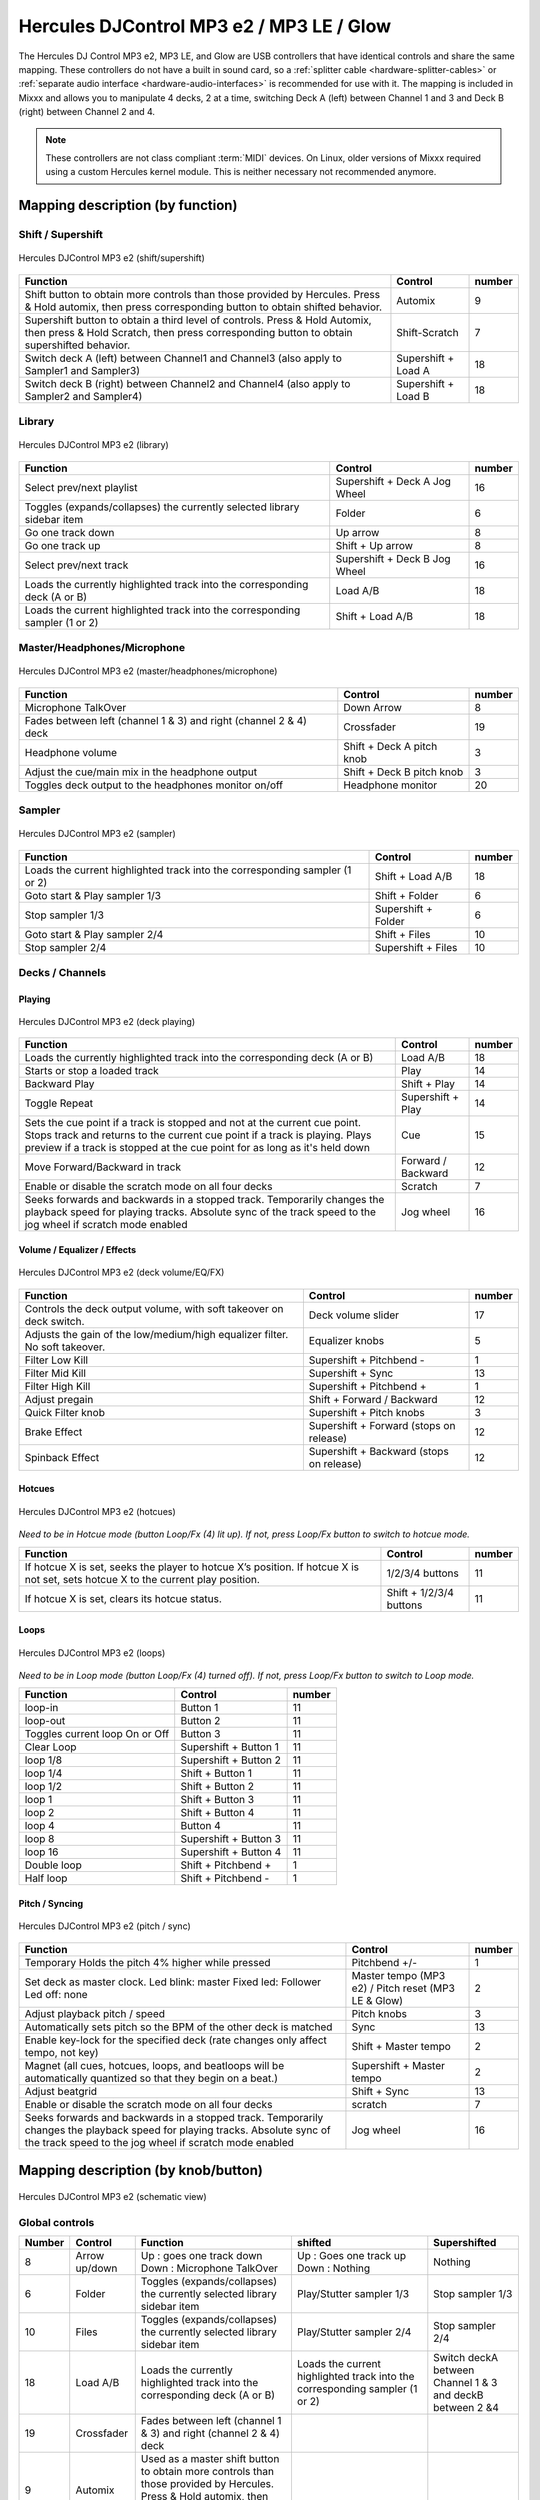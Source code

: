 Hercules DJControl MP3 e2 / MP3 LE / Glow
=========================================

The Hercules DJ Control MP3 e2, MP3 LE, and Glow are USB controllers that have identical controls and share the same mapping.
These controllers do not have a built in sound card, so a :ref:`splitter cable <hardware-splitter-cables>` or :ref:`separate audio interface <hardware-audio-interfaces>` is recommended for use with it.
The mapping is included in Mixxx and allows you to manipulate 4 decks, 2 at a time, switching Deck A (left) between Channel 1 and 3 and Deck B (right) between Channel 2 and 4.

.. versionadded:: 1.11

.. note::
   These controllers are not class compliant :term:`MIDI` devices.
   On Linux, older versions of Mixxx required using a custom Hercules kernel module.
   This is neither necessary not recommended anymore.


Mapping description (by function)
---------------------------------

Shift / Supershift
^^^^^^^^^^^^^^^^^^

.. figure:: ../../_static/controllers/hercules_djcontrol_mp3_e2_shift.jpg
   :align: center
   :width: 100%
   :figwidth: 100%
   :alt: Hercules DJControl MP3 e2 (shift/supershift)
   :figclass: pretty-figures

   Hercules DJControl MP3 e2 (shift/supershift)

+-----------------------+-----------------------+-----------------------+
| Function              | Control               | number                |
+=======================+=======================+=======================+
| Shift button to       | Automix               | 9                     |
| obtain more controls  |                       |                       |
| than those provided   |                       |                       |
| by Hercules.          |                       |                       |
| Press & Hold automix, |                       |                       |
| then press            |                       |                       |
| corresponding button  |                       |                       |
| to obtain shifted     |                       |                       |
| behavior.             |                       |                       |
+-----------------------+-----------------------+-----------------------+
| Supershift button to  | Shift-Scratch         | 7                     |
| obtain a third level  |                       |                       |
| of controls.          |                       |                       |
| Press & Hold Automix, |                       |                       |
| then press & Hold     |                       |                       |
| Scratch, then press   |                       |                       |
| corresponding button  |                       |                       |
| to obtain             |                       |                       |
| supershifted          |                       |                       |
| behavior.             |                       |                       |
+-----------------------+-----------------------+-----------------------+
| Switch deck A (left)  | Supershift + Load A   | 18                    |
| between Channel1 and  |                       |                       |
| Channel3 (also apply  |                       |                       |
| to Sampler1 and       |                       |                       |
| Sampler3)             |                       |                       |
+-----------------------+-----------------------+-----------------------+
| Switch deck B (right) | Supershift + Load B   | 18                    |
| between Channel2 and  |                       |                       |
| Channel4 (also apply  |                       |                       |
| to Sampler2 and       |                       |                       |
| Sampler4)             |                       |                       |
+-----------------------+-----------------------+-----------------------+

Library
^^^^^^^

.. figure:: ../../_static/controllers/hercules_djcontrol_mp3_e2_library.jpg
   :align: center
   :width: 100%
   :figwidth: 100%
   :alt: Hercules DJControl MP3 e2 (library)
   :figclass: pretty-figures

   Hercules DJControl MP3 e2 (library)


=========================================================================== ============================= ======
Function                                                                    Control                       number
=========================================================================== ============================= ======
Select prev/next playlist                                                   Supershift + Deck A Jog Wheel 16
Toggles (expands/collapses) the currently selected library sidebar item     Folder                        6
Go one track down                                                           Up arrow                      8
Go one track up                                                             Shift + Up arrow              8
Select prev/next track                                                      Supershift + Deck B Jog Wheel 16
Loads the currently highlighted track into the corresponding deck (A or B)  Load A/B                      18
Loads the current highlighted track into the corresponding sampler (1 or 2) Shift + Load A/B              18
=========================================================================== ============================= ======

Master/Headphones/Microphone
^^^^^^^^^^^^^^^^^^^^^^^^^^^^

.. figure:: ../../_static/controllers/hercules_djcontrol_mp3_e2_masterheadmicro.jpg
   :align: center
   :width: 100%
   :figwidth: 100%
   :alt: Hercules DJControl MP3 e2 (master/headphones/microphone)
   :figclass: pretty-figures

   Hercules DJControl MP3 e2 (master/headphones/microphone)


================================================================= ========================= ======
Function                                                          Control                   number
================================================================= ========================= ======
Microphone TalkOver                                               Down Arrow                8
Fades between left (channel 1 & 3) and right (channel 2 & 4) deck Crossfader                19
Headphone volume                                                  Shift + Deck A pitch knob 3
Adjust the cue/main mix in the headphone output                   Shift + Deck B pitch knob 3
Toggles deck output to the headphones monitor on/off              Headphone monitor         20
================================================================= ========================= ======

Sampler
^^^^^^^

.. figure:: ../../_static/controllers/hercules_djcontrol_mp3_e2_sampler.jpg
   :align: center
   :width: 100%
   :figwidth: 100%
   :alt: Hercules DJControl MP3 e2 (sampler)
   :figclass: pretty-figures

   Hercules DJControl MP3 e2 (sampler)



=========================================================================== =================== ======
Function                                                                    Control             number
=========================================================================== =================== ======
Loads the current highlighted track into the corresponding sampler (1 or 2) Shift + Load A/B    18
Goto start & Play sampler 1/3                                               Shift + Folder      6
Stop sampler 1/3                                                            Supershift + Folder 6
Goto start & Play sampler 2/4                                               Shift + Files       10
Stop sampler 2/4                                                            Supershift + Files  10
=========================================================================== =================== ======

Decks / Channels
^^^^^^^^^^^^^^^^

Playing
'''''''

.. figure:: ../../_static/controllers/hercules_djcontrol_mp3_e2_deckplaying.jpg
   :align: center
   :width: 100%
   :figwidth: 100%
   :alt: Hercules DJControl MP3 e2 (deck playing)
   :figclass: pretty-figures

   Hercules DJControl MP3 e2 (deck playing)


+-----------------------+-----------------------+-----------------------+
| Function              | Control               | number                |
+=======================+=======================+=======================+
| Loads the currently   | Load A/B              | 18                    |
| highlighted track     |                       |                       |
| into the              |                       |                       |
| corresponding deck (A |                       |                       |
| or B)                 |                       |                       |
+-----------------------+-----------------------+-----------------------+
| Starts or stop a      | Play                  | 14                    |
| loaded track          |                       |                       |
+-----------------------+-----------------------+-----------------------+
| Backward Play         | Shift + Play          | 14                    |
+-----------------------+-----------------------+-----------------------+
| Toggle Repeat         | Supershift + Play     | 14                    |
+-----------------------+-----------------------+-----------------------+
| Sets the cue point if | Cue                   | 15                    |
| a track is stopped    |                       |                       |
| and not at the        |                       |                       |
| current cue point.    |                       |                       |
| Stops track and       |                       |                       |
| returns to the        |                       |                       |
| current cue point if  |                       |                       |
| a track is playing.   |                       |                       |
| Plays preview if a    |                       |                       |
| track is stopped at   |                       |                       |
| the cue point for as  |                       |                       |
| long as it's held     |                       |                       |
| down                  |                       |                       |
+-----------------------+-----------------------+-----------------------+
| Move Forward/Backward | Forward / Backward    | 12                    |
| in track              |                       |                       |
+-----------------------+-----------------------+-----------------------+
| Enable or disable the | Scratch               | 7                     |
| scratch mode on all   |                       |                       |
| four decks            |                       |                       |
+-----------------------+-----------------------+-----------------------+
| Seeks forwards and    | Jog wheel             | 16                    |
| backwards in a        |                       |                       |
| stopped track.        |                       |                       |
| Temporarily changes   |                       |                       |
| the playback speed    |                       |                       |
| for playing tracks.   |                       |                       |
| Absolute sync of the  |                       |                       |
| track speed to the    |                       |                       |
| jog wheel if scratch  |                       |                       |
| mode enabled          |                       |                       |
+-----------------------+-----------------------+-----------------------+

Volume / Equalizer / Effects
''''''''''''''''''''''''''''

.. figure:: ../../_static/controllers/hercules_djcontrol_mp3_e2_deckvolumeeqfx.jpg
   :align: center
   :width: 100%
   :figwidth: 100%
   :alt: Hercules DJControl MP3 e2 (deck volume/EQ/FX)
   :figclass: pretty-figures

   Hercules DJControl MP3 e2 (deck volume/EQ/FX)


=========================================================================== ======================================== ======
Function                                                                    Control                                  number
=========================================================================== ======================================== ======
Controls the deck output volume, with soft takeover on deck switch.         Deck volume slider                       17
Adjusts the gain of the low/medium/high equalizer filter. No soft takeover. Equalizer knobs                          5
Filter Low Kill                                                             Supershift + Pitchbend -                 1
Filter Mid Kill                                                             Supershift + Sync                        13
Filter High Kill                                                            Supershift + Pitchbend +                 1
Adjust pregain                                                              Shift + Forward / Backward               12
Quick Filter knob                                                           Supershift + Pitch knobs                 3
Brake Effect                                                                Supershift + Forward (stops on release)  12
Spinback Effect                                                             Supershift + Backward (stops on release) 12
=========================================================================== ======================================== ======

Hotcues
'''''''

.. figure:: ../../_static/controllers/hercules_djcontrol_mp3_e2_hotcues.jpg
   :align: center
   :width: 100%
   :figwidth: 100%
   :alt: Hercules DJControl MP3 e2 (hotcues)
   :figclass: pretty-figures

   Hercules DJControl MP3 e2 (hotcues)


*Need to be in Hotcue mode (button Loop/Fx (4) lit up). If not, press Loop/Fx button to switch to hotcue mode.*

================================================================================================================================ ======================= ======
Function                                                                                                                         Control                 number
================================================================================================================================ ======================= ======
If hotcue X is set, seeks the player to hotcue X’s position. If hotcue X is not set, sets hotcue X to the current play position. 1/2/3/4 buttons         11
If hotcue X is set, clears its hotcue status.                                                                                    Shift + 1/2/3/4 buttons 11
================================================================================================================================ ======================= ======

Loops
'''''

.. figure:: ../../_static/controllers/hercules_djcontrol_mp3_e2_loops.jpg
   :align: center
   :width: 100%
   :figwidth: 100%
   :alt: Hercules DJControl MP3 e2 (loops)
   :figclass: pretty-figures

   Hercules DJControl MP3 e2 (loops)


*Need to be in Loop mode (button Loop/Fx (4) turned off). If not, press Loop/Fx button to switch to Loop mode.*

============================== ===================== ======
Function                       Control               number
============================== ===================== ======
loop-in                        Button 1              11
loop-out                       Button 2              11
Toggles current loop On or Off Button 3              11
Clear Loop                     Supershift + Button 1 11
loop 1/8                       Supershift + Button 2 11
loop 1/4                       Shift + Button 1      11
loop 1/2                       Shift + Button 2      11
loop 1                         Shift + Button 3      11
loop 2                         Shift + Button 4      11
loop 4                         Button 4              11
loop 8                         Supershift + Button 3 11
loop 16                        Supershift + Button 4 11
Double loop                    Shift + Pitchbend +   1
Half loop                      Shift + Pitchbend -   1
============================== ===================== ======

Pitch / Syncing
'''''''''''''''

.. figure:: ../../_static/controllers/hercules_djcontrol_mp3_e2_pitchsync.jpg
   :align: center
   :width: 100%
   :figwidth: 100%
   :alt: Hercules DJControl MP3 e2 (pitch / sync)
   :figclass: pretty-figures

   Hercules DJControl MP3 e2 (pitch / sync)


+-----------------------+-----------------------+-----------------------+
| Function              | Control               | number                |
+=======================+=======================+=======================+
| Temporary Holds the   | Pitchbend +/-         | 1                     |
| pitch 4% higher while |                       |                       |
| pressed               |                       |                       |
+-----------------------+-----------------------+-----------------------+
| Set deck as master    | Master tempo (MP3 e2) | 2                     |
| clock.                | / Pitch reset (MP3 LE |                       |
| Led blink: master     | & Glow)               |                       |
| Fixed led: Follower   |                       |                       |
| Led off: none         |                       |                       |
+-----------------------+-----------------------+-----------------------+
| Adjust playback pitch | Pitch knobs           | 3                     |
| / speed               |                       |                       |
+-----------------------+-----------------------+-----------------------+
| Automatically sets    | Sync                  | 13                    |
| pitch so the BPM of   |                       |                       |
| the other deck is     |                       |                       |
| matched               |                       |                       |
+-----------------------+-----------------------+-----------------------+
| Enable key-lock for   | Shift + Master tempo  | 2                     |
| the specified deck    |                       |                       |
| (rate changes only    |                       |                       |
| affect tempo, not     |                       |                       |
| key)                  |                       |                       |
+-----------------------+-----------------------+-----------------------+
| Magnet (all cues,     | Supershift + Master   | 2                     |
| hotcues, loops, and   | tempo                 |                       |
| beatloops will be     |                       |                       |
| automatically         |                       |                       |
| quantized so that     |                       |                       |
| they begin on a       |                       |                       |
| beat.)                |                       |                       |
+-----------------------+-----------------------+-----------------------+
| Adjust beatgrid       | Shift + Sync          | 13                    |
+-----------------------+-----------------------+-----------------------+
| Enable or disable the | scratch               | 7                     |
| scratch mode on all   |                       |                       |
| four decks            |                       |                       |
+-----------------------+-----------------------+-----------------------+
| Seeks forwards and    | Jog wheel             | 16                    |
| backwards in a        |                       |                       |
| stopped track.        |                       |                       |
| Temporarily changes   |                       |                       |
| the playback speed    |                       |                       |
| for playing tracks.   |                       |                       |
| Absolute sync of the  |                       |                       |
| track speed to the    |                       |                       |
| jog wheel if scratch  |                       |                       |
| mode enabled          |                       |                       |
+-----------------------+-----------------------+-----------------------+

Mapping description (by knob/button)
------------------------------------

.. figure:: ../../_static/controllers/hercules_djcontrol_mp3_e2_mapping.png
   :align: center
   :width: 100%
   :figwidth: 100%
   :alt: Hercules DJControl MP3 e2 (schematic view)
   :figclass: pretty-figures

   Hercules DJControl MP3 e2 (schematic view)


Global controls
^^^^^^^^^^^^^^^

+--------------+--------------+---------------------+---------------+---------------+
| Number       | Control      | Function            | shifted       | Supershifted  |
+==============+==============+=====================+===============+===============+
| 8            | Arrow        | Up : goes one track | Up : Goes one | Nothing       |
|              | up/down      | down                | track up      |               |
|              |              | Down : Microphone   | Down :        |               |
|              |              | TalkOver            | Nothing       |               |
+--------------+--------------+---------------------+---------------+---------------+
| 6            | Folder       | Toggles             | Play/Stutter  | Stop sampler  |
|              |              | (expands/collapses) | sampler 1/3   | 1/3           |
|              |              | the currently       |               |               |
|              |              | selected library    |               |               |
|              |              | sidebar item        |               |               |
+--------------+--------------+---------------------+---------------+---------------+
| 10           | Files        | Toggles             | Play/Stutter  | Stop sampler  |
|              |              | (expands/collapses) | sampler 2/4   | 2/4           |
|              |              | the currently       |               |               |
|              |              | selected library    |               |               |
|              |              | sidebar item        |               |               |
+--------------+--------------+---------------------+---------------+---------------+
| 18           | Load A/B     | Loads the currently | Loads the     | Switch deckA  |
|              |              | highlighted track   | current       | between       |
|              |              | into the            | highlighted   | Channel 1 & 3 |
|              |              | corresponding deck  | track into    | and deckB     |
|              |              | (A or B)            | the           | between 2 &4  |
|              |              |                     | corresponding |               |
|              |              |                     | sampler (1 or |               |
|              |              |                     | 2)            |               |
+--------------+--------------+---------------------+---------------+---------------+
| 19           | Crossfader   | Fades between left  |               |               |
|              |              | (channel 1 & 3) and |               |               |
|              |              | right (channel 2 &  |               |               |
|              |              | 4) deck             |               |               |
+--------------+--------------+---------------------+---------------+---------------+
| 9            | Automix      | Used as a master    |               |               |
|              |              | shift button to     |               |               |
|              |              | obtain more         |               |               |
|              |              | controls than those |               |               |
|              |              | provided by         |               |               |
|              |              | Hercules. Press &   |               |               |
|              |              | Hold automix, then  |               |               |
|              |              | press corresponding |               |               |
|              |              | button to obtain    |               |               |
|              |              | shifted behavior.   |               |               |
+--------------+--------------+---------------------+---------------+---------------+
| 7            | Scratch      | Enable or disable   | Used as a     |               |
|              |              | the scratch mode on | master        |               |
|              |              | both decks          | supershift    |               |
|              |              |                     | button to     |               |
|              |              |                     | obtain a      |               |
|              |              |                     | third level   |               |
|              |              |                     | of controls.  |               |
|              |              |                     | Press & Hold  |               |
|              |              |                     | Automix, then |               |
|              |              |                     | press & Hold  |               |
|              |              |                     | Scratch, then |               |
|              |              |                     | press         |               |
|              |              |                     | corresponding |               |
|              |              |                     | button to     |               |
|              |              |                     | obtain        |               |
|              |              |                     | supershifted  |               |
|              |              |                     | behavior      |               |
+--------------+--------------+---------------------+---------------+---------------+

Deck / Channel specific controls
^^^^^^^^^^^^^^^^^^^^^^^^^^^^^^^^

+--------------+--------------+------------------+--------------+--------------+
| Number       | Control      | Simple function  | Shifted      | Supershifted |
|              |              |                  | function     | function     |
+==============+==============+==================+==============+==============+
| 1            | Pitchbend    | Temporary Holds  | \+ double    | \+ Filter    |
|              | +/-          | the pitch 4%     | loop         | High Kill    |
|              |              | higher while     | \- half loop | \- Filter    |
|              |              | pressed          |              | Low Kill     |
+--------------+--------------+------------------+--------------+--------------+
| 2            | Master Tempo | Syncs the BPM    | Enable       | Quantize     |
|              |              | and phase to     | key-lock for | (Magnet)     |
|              |              | that of the      | the          |              |
|              |              | other track (if  | specified    |              |
|              |              | BPM is detected  | deck (rate   |              |
|              |              | on both).        | changes only |              |
|              |              | Led blink:       | affect       |              |
|              |              | master           | tempo, not   |              |
|              |              | Fixed led:       | key)         |              |
|              |              | follower         |              |              |
|              |              | Led off: none    |              |              |
+--------------+--------------+------------------+--------------+--------------+
| 3            | Pitch knobs  | Adjusts playback | Deck A:      | Quick Filter |
|              |              | pitch/speed      | adjust the   | knob         |
|              |              |                  | headphone    |              |
|              |              |                  | volume       |              |
|              |              |                  | Deck B:      |              |
|              |              |                  | adjust the   |              |
|              |              |                  | cue/main mix |              |
|              |              |                  | in the       |              |
|              |              |                  | headphone    |              |
|              |              |                  | output       |              |
+--------------+--------------+------------------+--------------+--------------+
| 4            | Loop/Fx      | Toggle the       |              |              |
|              |              | Loop/Hotcue mode |              |              |
|              |              | for the keys     |              |              |
|              |              | buttons.         |              |              |
|              |              | When the button  |              |              |
|              |              | is not lit up    |              |              |
|              |              | the loop buttons |              |              |
|              |              | are enabled,     |              |              |
|              |              | when the button  |              |              |
|              |              | is lit up the    |              |              |
|              |              | hotcue's buttons |              |              |
|              |              | are enabled      |              |              |
+--------------+--------------+------------------+--------------+--------------+
| 5            | Equalizer    | Adjusts the gain |              |              |
|              | knobs        | of the           |              |              |
|              |              | low/medium/high  |              |              |
|              |              | equalizer filter |              |              |
+--------------+--------------+------------------+--------------+--------------+
| 11           | 1/2/3/4      | Loop mode:       | Loop mode:   | Loop mode:   |
|              | buttons      | 1 - loop-in      | 1 - Loop 1/4 | 1 - Clear    |
|              |              | 2 - loop-out     | 2 - Loop 1/2 | loop         |
|              |              | 3 - Toggles      | 3 - Loop 1   | 2 - Loop 1/8 |
|              |              | current loop On  | 4 - Loop 2   | 3 - Loop 8   |
|              |              | or Off           | Hotcue mode: | 4 - Loop 16  |
|              |              | 4 - Loop 4       | If hotcue X  | Hotcue mode: |
|              |              | Hotcue mode:     | is set,      | Nothing      |
|              |              | 1, 2, 3 and 4:   | clears its   |              |
|              |              | If hotcue X is   | hotcue       |              |
|              |              | set, seeks the   | status.      |              |
|              |              | player to hotcue |              |              |
|              |              | X's position. If |              |              |
|              |              | hotcue X is not  |              |              |
|              |              | set, sets hotcue |              |              |
|              |              | X to the current |              |              |
|              |              | play position.   |              |              |
+--------------+--------------+------------------+--------------+--------------+
| 12           | Forward \\   | Fast             | Adjust       | Forward:     |
|              | Backward     | forward/backward | pregain      | brake effect |
|              |              |                  |              | (stay        |
|              |              |                  |              | pushed)      |
|              |              |                  |              | Backward:    |
|              |              |                  |              | spinback     |
|              |              |                  |              | effect (stay |
|              |              |                  |              | pushed)      |
+--------------+--------------+------------------+--------------+--------------+
| 13           | Sync         | Automatically    | Adjust       | Kill Mid     |
|              |              | sets pitch so    | BeatGrid     |              |
|              |              | the BPM of the   |              |              |
|              |              | other deck is    |              |              |
|              |              | matched          |              |              |
+--------------+--------------+------------------+--------------+--------------+
| 14           | Play         | Starts or stop a | Backward     | Repeat       |
|              |              | loaded track     | Play         |              |
+--------------+--------------+------------------+--------------+--------------+
| 15           | Cue          | Sets the cue     |              |              |
|              |              | point if a track |              |              |
|              |              | is stopped and   |              |              |
|              |              | not at the       |              |              |
|              |              | current cue      |              |              |
|              |              | point            |              |              |
|              |              | Stops track and  |              |              |
|              |              | returns to the   |              |              |
|              |              | current cue      |              |              |
|              |              | point if a track |              |              |
|              |              | is playing.      |              |              |
|              |              | Plays preview if |              |              |
|              |              | a track is       |              |              |
|              |              | stopped at the   |              |              |
|              |              | cue point for as |              |              |
|              |              | long as it's     |              |              |
|              |              | held down        |              |              |
+--------------+--------------+------------------+--------------+--------------+
| 16           | Jog wheel    | Seeks forwards   |              | Deck A:      |
|              |              | and backwards in |              | Select       |
|              |              | a stopped track. |              | prev/next    |
|              |              | Temporarily      |              | playlist     |
|              |              | changes the      |              | Deck B:      |
|              |              | playback speed   |              | select       |
|              |              | for playing      |              | prev/next    |
|              |              | tracks           |              | track        |
|              |              | Absolute sync of |              |              |
|              |              | the track speed  |              |              |
|              |              | to the jog wheel |              |              |
|              |              | if the scratch   |              |              |
|              |              | mode is enabled  |              |              |
+--------------+--------------+------------------+--------------+--------------+
| 17           | Deck volume  | Controls the     |              |              |
|              | slider       | deck output      |              |              |
|              |              | volume.          |              |              |
|              |              | There is soft    |              |              |
|              |              | takeover after   |              |              |
|              |              | deck switch (1/3 |              |              |
|              |              | or 2/4) to       |              |              |
|              |              | prevent wide     |              |              |
|              |              | parameter        |              |              |
|              |              | changes when the |              |              |
|              |              | on-screen        |              |              |
|              |              | control diverges |              |              |
|              |              | from the         |              |              |
|              |              | hardware         |              |              |
|              |              | control.         |              |              |
|              |              | Manipulating the |              |              |
|              |              | control on the   |              |              |
|              |              | hardware will    |              |              |
|              |              | have no effect   |              |              |
|              |              | until the        |              |              |
|              |              | position of the  |              |              |
|              |              | hardware control |              |              |
|              |              | is close to that |              |              |
|              |              | of the software, |              |              |
|              |              | at which point   |              |              |
|              |              | it will take     |              |              |
|              |              | over and operate |              |              |
|              |              | as usual.        |              |              |
+--------------+--------------+------------------+--------------+--------------+
| 20           | Headphone    | Toggles this     |              |              |
|              | monitor      | deck output to   |              |              |
|              |              | the headphones   |              |              |
|              |              | monitor on/off   |              |              |
+--------------+--------------+------------------+--------------+--------------+

Troubleshooting
---------------

Jog wheels not working or controller not responding
^^^^^^^^^^^^^^^^^^^^^^^^^^^^^^^^^^^^^^^^^^^^^^^^^^^

If your jog wheels doesn’t work, or nothing works on the controller even when you have carefully read all other resources, you should be aware that this controller stores at least two configuration
options in the controller:

-  Enable/disable Jog Wheels
-  MIDI channel to use

and maybe a third one: Jog wheel sensitivity

With factory default settings, the jog wheels are enabled and the MIDI channel used is channel 1. The mapping is made for channel 1 only. If your controller is configured for another channel, nothing
will work and if you launch Mixxx with :literal:`-``-controllerDebug` parameter, you will have lines like this one showing in the logs when you press a button on the controller :

::

   Debug [Controller]: "DJ Control MP3 e2 : 3 bytes: B3 38 38 "

note the B3 here. it’s B<MIDI Channel # - 1>. So this controller is configured on channel 4. controller configured on channel 1 will show B0, which is correct.

To change these parameters, you have to use the configuration tool that comes with the Hercules driver on on `the Hercules support
page <http://ts.hercules.com/eng/index.php?pg=view_files&gid=17&fid=61&pid=241&cid=1>`__. Unfortunately, the configuration tool is only available for Windows and Mac OS X. We are not aware of any
solution for Linux. So if you normally use Linux, you will have to find a computer with Windows or Mac OS X, install the Hercules driver, plug-in the controller and change configuration. You will only
need to do this once, then the controller should work with Linux.

Controller not recognized as bulk controller
^^^^^^^^^^^^^^^^^^^^^^^^^^^^^^^^^^^^^^^^^^^^

It has been reported that when the Hercules drivers are installed on a Windows, the driver takes over the bulk communication with the controller so it cannot be recognized by Mixxx as a bulk
controller. Uninstall the Hercules driver and use it as a USB bulk controller.
